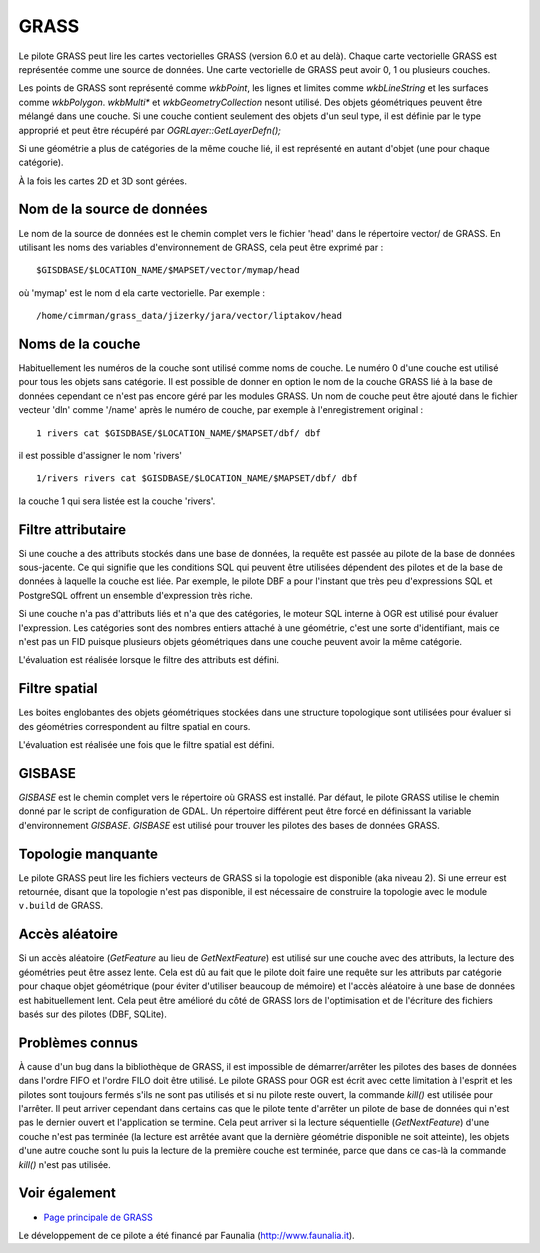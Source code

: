.. _`gdal.ogr.formats.grass`:

======
GRASS
======

Le pilote GRASS peut lire les cartes vectorielles GRASS (version 6.0 et au 
delà). Chaque carte vectorielle GRASS est représentée comme une source de 
données. Une carte vectorielle de GRASS peut avoir 0, 1 ou plusieurs couches.

Les points de GRASS sont représenté comme *wkbPoint*, les lignes et limites 
comme *wkbLineString* et les surfaces comme *wkbPolygon*. *wkbMulti** et 
*wkbGeometryCollection* nesont utilisé. Des objets géométriques peuvent être 
mélangé dans une couche. Si une couche contient seulement des objets d'un seul 
type, il est définie par le type approprié et peut être récupéré par 
*OGRLayer::GetLayerDefn();*

Si une géométrie a plus de catégories de la même couche lié, il est représenté 
en autant d'objet (une pour chaque catégorie).

À la fois les cartes 2D et 3D sont gérées.

Nom de la source de données
============================

Le nom de la source de données est le chemin complet vers le fichier 'head' 
dans le répertoire vector/ de GRASS. En utilisant les noms des variables 
d'environnement de GRASS, cela peut être exprimé par :
::
    
    $GISDBASE/$LOCATION_NAME/$MAPSET/vector/mymap/head

où 'mymap' est le nom d ela carte vectorielle. Par exemple :
::
    
    /home/cimrman/grass_data/jizerky/jara/vector/liptakov/head

Noms de la couche
==================

Habituellement les numéros de la couche sont utilisé comme noms de couche. Le 
numéro 0 d'une couche est utilisé pour tous les objets sans catégorie. Il est 
possible de donner en option le nom de la couche GRASS lié à la base de données 
cependant ce n'est pas encore géré par les modules GRASS. Un nom de couche peut 
être ajouté dans le fichier vecteur 'dln' comme '/name' après le numéro de 
couche, par exemple à l'enregistrement original :

::
    
    1 rivers cat $GISDBASE/$LOCATION_NAME/$MAPSET/dbf/ dbf

il est possible d'assigner le nom 'rivers'
::
    
    1/rivers rivers cat $GISDBASE/$LOCATION_NAME/$MAPSET/dbf/ dbf

la couche 1 qui sera listée est la couche 'rivers'.

Filtre attributaire
====================

Si une couche a des attributs stockés dans une base de données, la requête est 
passée au pilote de la base de données sous-jacente. Ce qui signifie que les 
conditions SQL qui peuvent être utilisées dépendent des pilotes et de la base 
de données à laquelle la couche est liée. Par exemple, le pilote DBF a pour 
l'instant que très peu d'expressions SQL et PostgreSQL offrent un ensemble 
d'expression très riche.

Si une couche n'a pas d'attributs liés et n'a que des catégories, le moteur SQL 
interne à OGR est utilisé pour évaluer l'expression. Les catégories sont des 
nombres entiers attaché à une géométrie, c'est une sorte d'identifiant, mais 
ce n'est pas un FID puisque plusieurs objets géométriques dans une couche 
peuvent avoir la même catégorie.

L'évaluation est réalisée lorsque le filtre des attributs est défini.

Filtre spatial
===============

Les boites englobantes des objets géométriques stockées dans une structure 
topologique sont utilisées pour évaluer si des géométries correspondent au 
filtre spatial en cours.

L'évaluation est réalisée une fois que le filtre spatial est défini.

GISBASE
========

*GISBASE* est le chemin complet vers le répertoire où GRASS est installé. Par 
défaut, le pilote GRASS utilise le chemin donné par le script de configuration 
de GDAL. Un répertoire différent peut être forcé en définissant la variable 
d'environnement *GISBASE*. *GISBASE* est utilisé pour trouver les pilotes des 
bases de données GRASS.

Topologie manquante
====================

Le pilote GRASS peut lire les fichiers vecteurs de GRASS si la topologie est 
disponible (aka niveau 2). Si une erreur est retournée, disant que la topologie 
n'est pas disponible, il est nécessaire de construire la topologie avec 
le module ``v.build`` de GRASS.

Accès aléatoire
================

Si un accès aléatoire (*GetFeature* au lieu de *GetNextFeature*) est utilisé 
sur une couche avec des attributs, la lecture des géométries peut être assez 
lente. Cela est dû au fait que le pilote doit faire une requête sur les 
attributs par catégorie pour chaque objet géométrique (pour éviter d'utiliser 
beaucoup de mémoire) et l'accès aléatoire à une base de données est 
habituellement lent. Cela peut être amélioré du côté  de GRASS  lors de 
l'optimisation et de l'écriture des fichiers basés sur des pilotes (DBF, SQLite).

Problèmes connus
================

À cause d'un bug dans la bibliothèque de GRASS, il est impossible de 
démarrer/arrêter les pilotes des bases de données dans l'ordre FIFO et l'ordre 
FILO doit être utilisé. Le pilote GRASS pour OGR est écrit avec cette 
limitation à l'esprit et les pilotes sont toujours fermés s'ils ne sont pas 
utilisés et si nu pilote reste ouvert, la commande *kill()* est utilisée pour 
l'arrêter. Il peut arriver cependant dans certains cas que le pilote tente 
d'arrêter un pilote de base de données qui n'est pas le dernier ouvert et 
l'application se termine. Cela peut arriver si la lecture séquentielle 
(*GetNextFeature*) d'une couche n'est pas terminée (la lecture est arrêtée 
avant que la dernière géométrie disponible ne soit atteinte), les objets d'une 
autre couche sont lu puis la lecture de la première couche est terminée, parce 
que dans ce cas-là la commande *kill()* n'est pas utilisée.

Voir également
==============

* `Page principale de GRASS <http:*grass.itc.it/>`_

Le développement de ce pilote a été financé par Faunalia (http://www.faunalia.it).

.. yjacolin at free.fr, Yves Jacolin - 2009/02/23 21:26 (trunk 7986)
